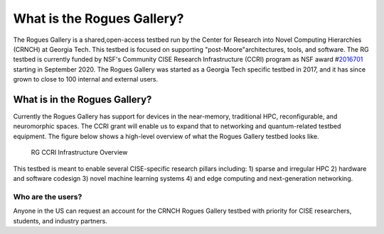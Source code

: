 ============
What is the Rogues Gallery?
============
The Rogues Gallery is a shared,open-access testbed run by the Center for Research into Novel Computing Hierarchies (CRNCH) at Georgia Tech. 
This testbed is focused on supporting "post-Moore"architectures, tools, and software. The RG testbed is currently funded by NSF's Community CISE Research Infrastructure (CCRI) program as NSF
award #\ `2016701 <https://www.nsf.gov/awardsearch/showAward?AWD_ID=2016701>`__ starting in September 2020. The Rogues Gallery was started as a Georgia
Tech specific testbed in 2017, and it has since grown to close to 100 internal and external users.

What is in the Rogues Gallery?
==============================

Currently the Rogues Gallery has support for devices in the near-memory,
traditional HPC, reconfigurable, and neuromorphic spaces. The CCRI grant
will enable us to expand that to networking and quantum-related testbed
equipment. The figure below shows a high-level overview of what the
Rogues Gallery testbed looks like.

.. figure:: RG_CCRI_Infrastructure_Overview.png
   :alt: RG CCRI Infrastructure Overview

   RG CCRI Infrastructure Overview

This testbed is meant to enable several CISE-specific research pillars
including: 1) sparse and irregular HPC 2) hardware and software codesign
3) novel machine learning systems 4) and edge computing and
next-generation networking. |RG Enabled Research Pillars|

.. |RG Enabled Research Pillars| image:: RG_CCRI_Enabled_Research_Pillars.png

Who are the users?
------------------
Anyone in the US can request an account for the CRNCH Rogues Gallery testbed with priority for
CISE researchers, students, and industry partners.
